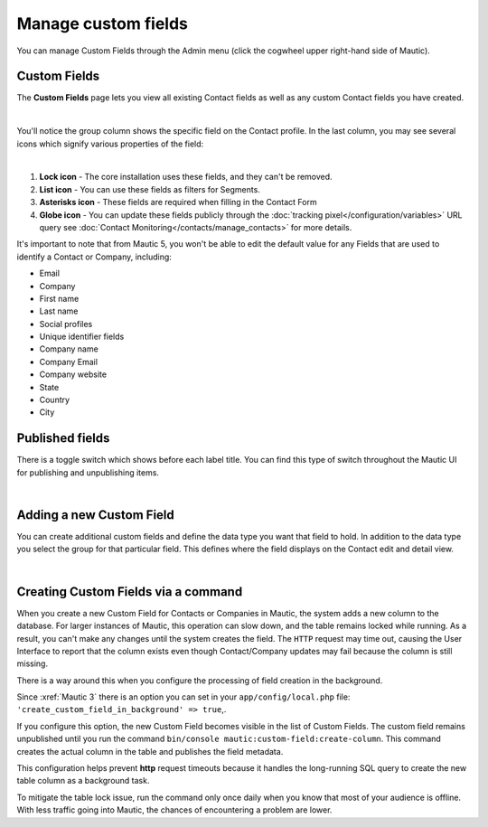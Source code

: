 .. vale off

Manage custom fields
####################

.. vale on

You can manage Custom Fields through the Admin menu (click the cogwheel upper right-hand side of Mautic).

.. image:: images/admin-menu.png
    :align: center
    :alt: Screenshot of Admin menu
    :width: 200

Custom Fields
*************

The **Custom Fields** page lets you view all existing Contact fields as well as any custom Contact fields you have created.

.. image:: images/custom-fields.jpeg
    :align: center
    :alt: Screenshot of Custom Field

|

You'll notice the group column shows the specific field on the Contact profile. In the last column, you may see several icons which signify various properties of the field:

.. image:: images/custom-field-icons.png
    :align: center
    :alt: Screenshot of Custom field icons

|

1. **Lock icon** -  The core installation uses these fields, and they can't be removed.

2. **List icon** - You can use these fields as filters for Segments.

3. **Asterisks icon** - These fields are required when filling in the Contact Form

4. **Globe icon** - You can update these fields publicly through the :doc:`tracking pixel</configuration/variables>` URL query see :doc:`Contact Monitoring</contacts/manage_contacts>` for more details.

It's important to note that from Mautic 5, you won't be able to edit the default value for any Fields that are used to identify a Contact or Company, including:

* Email

* Company

* First name

* Last name

* Social profiles

* Unique identifier fields

* Company name

* Company Email

* Company website

* State

* Country

* City

Published fields
*****************

There is a toggle switch which shows before each label title. You can find this type of switch throughout the Mautic UI for publishing and unpublishing items.

.. only:: html

   .. figure:: images/unpublish-fields.gif

|

Adding a new Custom Field
******************

You can create additional custom fields and define the data type you want that field to hold. In addition to the data type you select the group for that particular field. This defines where the field displays on the Contact edit and detail view.

.. image:: images/new-custom-field.jpeg
    :align: center
    :alt: Screenshot of New Custom Field

|

Creating Custom Fields via a command
************************************

When you create a new Custom Field for Contacts or Companies in Mautic, the system adds a new column to the database. For larger instances of Mautic, this operation can slow down, and the table remains locked while running. As a result, you can't make any changes until the system creates the field. The ``HTTP`` request may time out, causing the User Interface to report that the column exists even though Contact/Company updates may fail because the column is still missing.

There is a way around this when you configure the processing of field creation in the background.

Since :xref:`Mautic 3` there is an option you can set in your ``app/config/local.php`` file: ``'create_custom_field_in_background' => true``,.

If you configure this option, the new Custom Field becomes visible in the list of Custom Fields. The custom field remains unpublished until you run the command ``bin/console mautic:custom-field:create-column``. This command creates the actual column in the table and publishes the field metadata.

This configuration helps prevent **http** request timeouts because it handles the long-running SQL query to create the new table column as a background task.

To mitigate the table lock issue, run the command only once daily when you know that most of your audience is offline. With less traffic going into Mautic, the chances of encountering a problem are lower.
